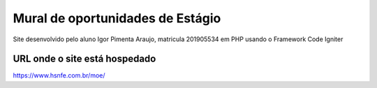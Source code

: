 ###################
Mural de oportunidades de Estágio
###################

Site desenvolvido pelo aluno Igor Pimenta Araujo, matricula 201905534 em PHP usando o Framework Code Igniter

*******************
URL onde o site está hospedado
*******************

https://www.hsnfe.com.br/moe/
